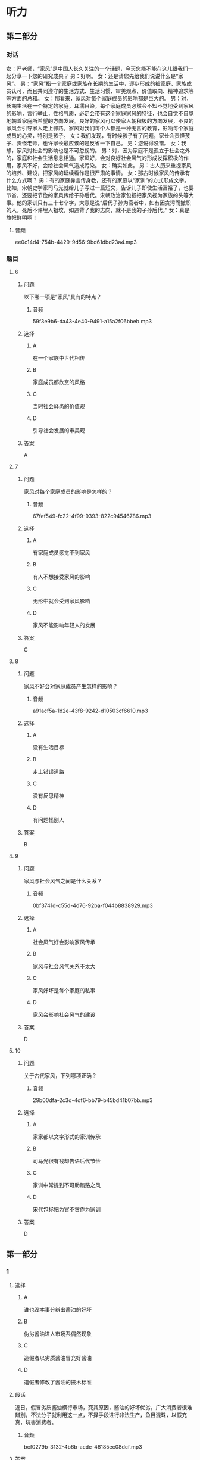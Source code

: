 * 听力

** 第二部分
:PROPERTIES:
:ID: b3625d04-7dc0-4a00-a44a-08349c22327d
:NOTETYPE: content-with-audio-5-multiple-choice-exercises
:END:

*** 对话

女：严老师，“家风”是中国人长久关注的一个话题，今天您能不能在这儿跟我们一起分享一下您的研究成果？
男：好啊。
女：还是请您先给我们说说什么是“家风”。
男：“家风”指一个家庭或家族在长期的生活中，逐步形成的被家庭、家族成员认可，而且共同遵守的生活方式、生活习惯、审美观点、价值取向、精神追求等等方面的总和。
女：那看来，家风对每个家庭成员的影响都是巨大的。
男：对，长期生活在一个特定的家庭，耳濡目染，每个家庭成员必然会不知不觉地受到家风的影响，言行举止，性格气质，必定会带有这个家庭家风的特征，也会自觉不自觉地朝着家庭所希望的方向发展。良好的家风可以使家人朝积极的方向发展，不良的家风会引导家人走上邪路。家风对我们每个人都是一种无言的教育，影响每个家庭成员的心灵，特别是孩子。
女：我们发现，有时候孩子有了问题，家长会责怪孩子、责怪老师，也许家长最应该的是反省一下自己。
男：您说得没错。
女：我想，家风对社会的影响也是不可忽视的。
男：对，因为家庭不是孤立于社会之外的，家庭和社会生活息息相通。家风好，会对良好社会风气的形成发挥积极的作用，家风不好，会给社会风气造成污染。
女：确实如此。
男：古人历来重视家风的培养、建设，把家风的延续看作是很严肃的事情。
女：那古时候家风的传承有什么方式啊？
男：有的家庭靠言传身教，还有的家庭以“家训”的方式形成文字。比如，宋朝史学家司马光就给儿子写过一篇短文，告诉儿子即使生活富裕了，也要节省，还要把节俭的家风传给子孙后代。宋朝政治家包拯把家风视为家族的头等大事。他的家训只有三十七个字，大意是说“后代子孙为官者中，如有因贪污而撤职的人，死后不许埋入祖坟，如违背了我的志向，就不是我的子孙后代。”
女：真是旗帜鲜明啊！

**** 音频

ee0c14d4-754b-4429-9d56-9bd61dbd23a4.mp3

*** 题目

**** 6
:PROPERTIES:
:ID: 32ed6d9c-7a5c-41d1-88d5-1c44a5b1f2f4
:END:

***** 问题

以下哪一项是“家风”具有的特点？

****** 音频

59f3e9b6-da43-4e40-9491-a15a2f06bbeb.mp3

***** 选择

****** A

在一个家族中世代相传

****** B

家庭成员都欣赏的风格

****** C

当时社会峄尚的价值观

****** D

引导社会发展的审美观

***** 答案

A

**** 7
:PROPERTIES:
:ID: 8a68885e-bfe9-402e-bee4-2a18095fc674
:END:

***** 问题

家风对每个家庭成员的影响是怎样的？

****** 音频

67fef549-fc22-4f99-9393-822c94546786.mp3

***** 选择

****** A

有家庭成员感觉不到家风

****** B

有人不想接受家风的影响

****** C

无形中就会受到家风影响

****** D

家风不能影响年轻人的发展

***** 答案

C

**** 8
:PROPERTIES:
:ID: be17f4f5-0d73-42b5-a07a-ec100bed24a9
:END:

***** 问题

家风不好会对家庭成员产生怎样的影响？

****** 音频

a91acf5a-1d2e-43f8-9242-d10503cf6610.mp3

***** 选择

****** A

没有生活目标

****** B

走上错误道路

****** C

没有反思精神

****** D

有问题怪别人

***** 答案

B

**** 9
:PROPERTIES:
:ID: 1a5ab9e9-85a0-4711-941e-6aa8effd39b0
:END:

***** 问题

家风与社会风气之间是什么关系？

****** 音频

0bf3741d-c55d-4d76-92ba-f044b8838929.mp3

***** 选择

****** A

社会风气好会影响家风传承

****** B

家风与社会风气关系不太大

****** C

家风好坏是每个家庭的私事

****** D

家风会影响社会风气的建设

***** 答案

D

**** 10
:PROPERTIES:
:ID: 1b109392-d523-4c0f-a051-3a753329713e
:END:

***** 问题

关于古代家风，下列哪项正确？

****** 音频

29b00dfa-2c3d-4df6-bb79-b45bd41b07bb.mp3

***** 选择

****** A

家家都以文字形式的家训传承

****** B

司马光很有钱却告语后代节俭

****** C

家训中常提到不可助贿赂之风

****** D

宋代包拯把为官不贪作为家训

***** 答案

D

** 第一部分

*** 1

**** 选择

***** A

谁也没本事分辨出酱油的好坏

***** B

伪劣酱油进人市场系偶然现象

***** C

造假者以劣质酱油冒充好酱油

***** D

造假者修改了酱油的技术标准

**** 段话

近日，假冒劣质酱油横行市场，究其原因，酱油的好坏优劣，广大消费者很难辨别，不法分子就利用这一点，不择手段进行非法生产，鱼目混珠，以假充真，坑害消费者。

***** 音频

bcf0279b-3132-4b6b-acde-46185ec08dcf.mp3

**** 答案

C

*** 2

**** 选择

***** A

父亲得的是不治之疳

***** B

他一边读书一边工作

***** C

他喜欢邮递员的工作

***** D

他参加了报社的考试

**** 段话

那年，父亲因病医治无效，与世长辞。他在悲痛之余，除发奋读书外，为奉养母亲，还须觅一份工作。适逢邮局登报招考邮递员，他便报名应试，侥幸被录取。于是他一边工作，一边读书，虽然紧张，却也不觉得苦。

***** 音频

9b8cf3f5-50a6-48f3-aacc-234409bec3e1.mp3

**** 答案

B

*** 3

**** 选择

***** A

红灶鸟也被叫作“面包师“

***** B

红灶乌做的面包烤炉很耐用

***** C

红灶鸟住在废弃的面包炉里

***** D

红灶鸟喜欢住在面包房附近

**** 段话

红灶鸟以搭建奇异的“面包烤炉”而著称。所谓“面包烤炉”并不是真正烤面包的，而是红灶鸟所建的椭圆形鸟巢。鸟巢呈红色，坚硬结实，形状像炉子，当地人称它为“面包烤炉”，红灶鸟也因此得名“面包师”。

***** 音频

24c19830-7a12-47a5-9294-ded4961547e7.mp3

**** 答案

A

*** 4

**** 选择

***** A

面试官故意给李辉出难题

***** B

对经济李辉多少算个内行

***** C

李辉估计今天的面试要失败

***** D

面试时李辉想说什么就说什么

**** 段话

面试官说他们那儿需要的是高级管理人才，问李辉除了自己的本行外，对其他行业还有什么了解？李辉心中暗想，今天面试八成要砸锅。好在平时常看报纸杂志，对当今经济形势、变化趋势略知一二，于是便想到哪儿说到哪儿。

***** 音频

243d7051-930d-4ff3-93d8-d91a1eef0bd1.mp3

**** 答案

C

*** 5

**** 选择

***** A

基普非常喜欢旅游

***** B

基普的住所很豪华

***** C

基晏“收藏“建筑

***** D

基普的办公室在纽约

**** 段话

他是收藏家。然而，他的收藏品并不是在豪宅密室里，而是在名胜古迹之间、青山绿水之畔。瑞士最好的宾馆是他的，纽约曼哈顿也有摩天写字楼归他所有。他的大名是卡尔·海因茨·基普。

***** 音频

3cd2a0a9-9945-4026-aafa-27ad864a1a28.mp3

**** 答案

C

** 第三部分

*** 11-13
:PROPERTIES:
:ID: aec1b9de-a4c4-49ca-a0d6-4c3d338a306a
:NOTETYPE: content-with-audio-3-multiple-choice-exercises
:END:

**** 课文

亲情在我心中一直占有重要的位置，普天之下唯有父母为子女付出而不求回报。在我成长的过程中，父母给了我很多指导，可当时，我总是不明白他们的苦心。记得小时候，我特别喜欢看动画片，常常窝在家里不出去，一看就是一整天。妈妈在旁边看着心疼，提醒我要爱惜眼睛多运动，把我唠叨烦了，我就会冲妈妈发火，完全不顾妈妈的感受。直到后来戴上了厚厚的眼镜，我才后悔，那时候，咋就不听妈妈的话呢！

我们就是这样，每逢路走歪了，父母好心来管，就会习惯性地反抗。还有人更过分，把父母的付出当作是理所当然，甚至认为，是父母把自己带到了这个世界上，就应该让自己从小浸泡在幸福之中，生活得无忧无虑，好像是父母该自己的。

***** 音频

f9263ad3-11b1-47fd-a4b9-ce5cf5943b16.mp3

**** 题目

***** 11
:PROPERTIES:
:ID: e277e542-a2c8-4d3a-a51b-e4cdb052d08d
:END:

****** 选择

******* A

总担心孩子出门会迷路

******* B

不懂得管教孩子的方法

******* C

没指望将来孩子对自己好

******* D

不想明白孩子心里想什么

****** 问题

关于父母，可以知道什么？

******* 音频

b257a6a6-f801-46ba-aa8a-ef35e66dc849.mp3

****** 答案

C

***** 12
:PROPERTIES:
:ID: dab3438b-6eb4-41d7-a140-0c8ab4557625
:END:

****** 选择

******* A

小时候没有认真学习

******* B

小时修不听妈妈的话

******* C

小时候没有好好锻炼身体

******* D

小时候不明白父母的辛苦

****** 问题

说话人后悔什么？

******* 音频

b260900b-7fbc-46b6-9f2c-13d97e75a903.mp3

****** 答案

B

***** 13
:PROPERTIES:
:ID: 66a5f41d-181a-408d-a846-a7512677593f
:END:

****** 选择

******* A

对物质生活要求太高

******* B

经济上始终不能独立

******* C

总觉得自己生活得不幸福

******* D

认为父母为自己做什么都是应该的

****** 问题

有人更为过分的行为指什么？

******* 音频

2906e19b-3424-4ba0-ad7d-b82eab6b939a.mp3

****** 答案

D

*** 14-17
:PROPERTIES:
:ID: f4795760-de19-4504-83b4-73a88ef79c38
:NOTETYPE: content-with-audio-4-multiple-choice-exercises
:END:

**** 课文

一只兔子常常大晚上的抱着膝盖坐在树下欣赏夜空。月亮圆时，它很快乐：“瞧，月亮像一面镜子，多美啊！”月亮缺时，它也很快乐：“哈，月亮像一只美味的香蕉，真有趣！”月亮隐蔽在乌黑的云团后面，它仍然快乐：“看，星星代替月亮来陪伴我了。”

神见这只兔子如此爱月亮，就对它说：“既然你喜欢月亮，我就把月亮送给你。”兔子高兴极了：“您是说，从此以后月亮就属于我了？”“对，它只属于你。”兔子高兴得都快哭了。

然而没有多久，快乐的兔子就变得不快乐了。月亮圆时，它担心月光会招来与它争夺月亮的对手；月亮缺时，它疑惑是否有人偷走了一块；乌云蔽月，它生怕月亮被云夺走。总之，兔子变得心事重重。

兔子问老树：“为什么我得到了，反而不快乐了呢？”老树回答：“因为你总是在想，这是我的月亮！”“对呀，月亮不属于我的时候，我是真心地欣赏它，我得到了月亮，就有了独占它的欲望，其实，从前的月亮和现在的月亮没什么区别。嗨，这不就是贪婪带来的苦恼吗！”兔子彻底醒悟了。

***** 音频

5a6ddd01-533e-4308-b1c7-dd307a267802.mp3

**** 题目

***** 14
:PROPERTIES:
:ID: b3eb297c-9760-4de0-828e-1b999663f580
:END:

****** 选择

******* A

月圆时,它像镜子

******* B

月缺时,它像云团

******* C

星星很听月亮的话

******* D

月亮累七星星才来

****** 问题

兔子怎么看待月亮？

******* 音频

ad76821c-e53d-4493-ad9d-5c24baea4966.mp3

****** 答案

A

***** 15
:PROPERTIES:
:ID: 374989b6-a492-430d-9313-4bdb8292e383
:END:

****** 选择

******* A

开心

******* B

烦踝

******* C

犹豫

******* D

得意

****** 问题

神把月亮给了兔子，兔子是什么心情？

******* 音频

845093e6-9a7b-4935-a694-69fca8095c81.mp3

****** 答案

A

***** 16
:PROPERTIES:
:ID: d0135e2e-b5b6-46da-882a-9b2f7ef88b26
:END:

****** 选择

******* A

有了和它争夺月亮的对手

******* B

它每天都生活在不安之中

******* C

月亮被偷走的事防不胜防

******* D

它害怕自己保护不了月亮

****** 问题

得到了月亮的兔子为什么变得不愉快？

******* 音频

8ebe9342-0e4a-4e8e-b1f2-b669b4f8e0ce.mp3

****** 答案

B

***** 17
:PROPERTIES:
:ID: f65d6d9b-94b2-4a3c-93b5-ea230a8dc0bb
:END:

****** 选择

******* A

月亮根本不可能属于自己

******* B

月亮永远都应该属于天空

******* C

害怕失去月亮是贪心使然

******* D

明白道理就不会再苦恼了

****** 问题

兔子最后悟出了什么道理？

******* 音频

!48715fb9-c6d8-4daa-844a-3f1173811551.mp3

****** 答案

C

